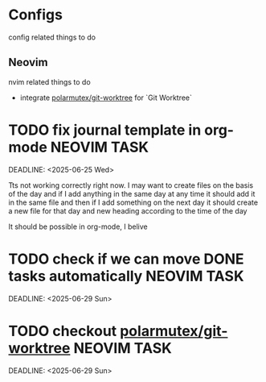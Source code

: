 * Configs
  config related things to do

** Neovim
   nvim related things to do

   - integrate [[https://github.com/polarmutex/git-worktree.nvim][polarmutex/git-worktree]] for `Git
     Worktree`

* TODO fix journal template in org-mode :NEOVIM:TASK:
  SCHEDULED: [2025-06-25 Wed 02:02]
  DEADLINE: <2025-06-25 Wed>

  Tts not working correctly right now. I may want to create files on the basis of the day and if I add anything in the same day at any time it should add it in the same file and then if I add something on the next day it should create a new file for that day and new heading according to the time of the day

  It should be possible in org-mode, I belive
* TODO check if we can move DONE tasks automatically               :NEOVIM:TASK:
  SCHEDULED: [2025-06-30 Mon 11:00]
  DEADLINE: <2025-06-29 Sun>

* TODO checkout [[https://github.com/polarmutex/git-worktree.nvim][polarmutex/git-worktree]]  :NEOVIM:TASK:
  SCHEDULED: [2025-06-26 Thu 23:53]
  DEADLINE: <2025-06-29 Sun>
